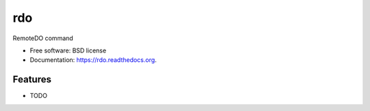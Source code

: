 ===============================
rdo
===============================

.. image:: https://pypip.in/d/rdo/badge.png
        :target: https://pypi.python.org/pypi/rdo


RemoteDO command

* Free software: BSD license
* Documentation: https://rdo.readthedocs.org.

Features
--------

* TODO
